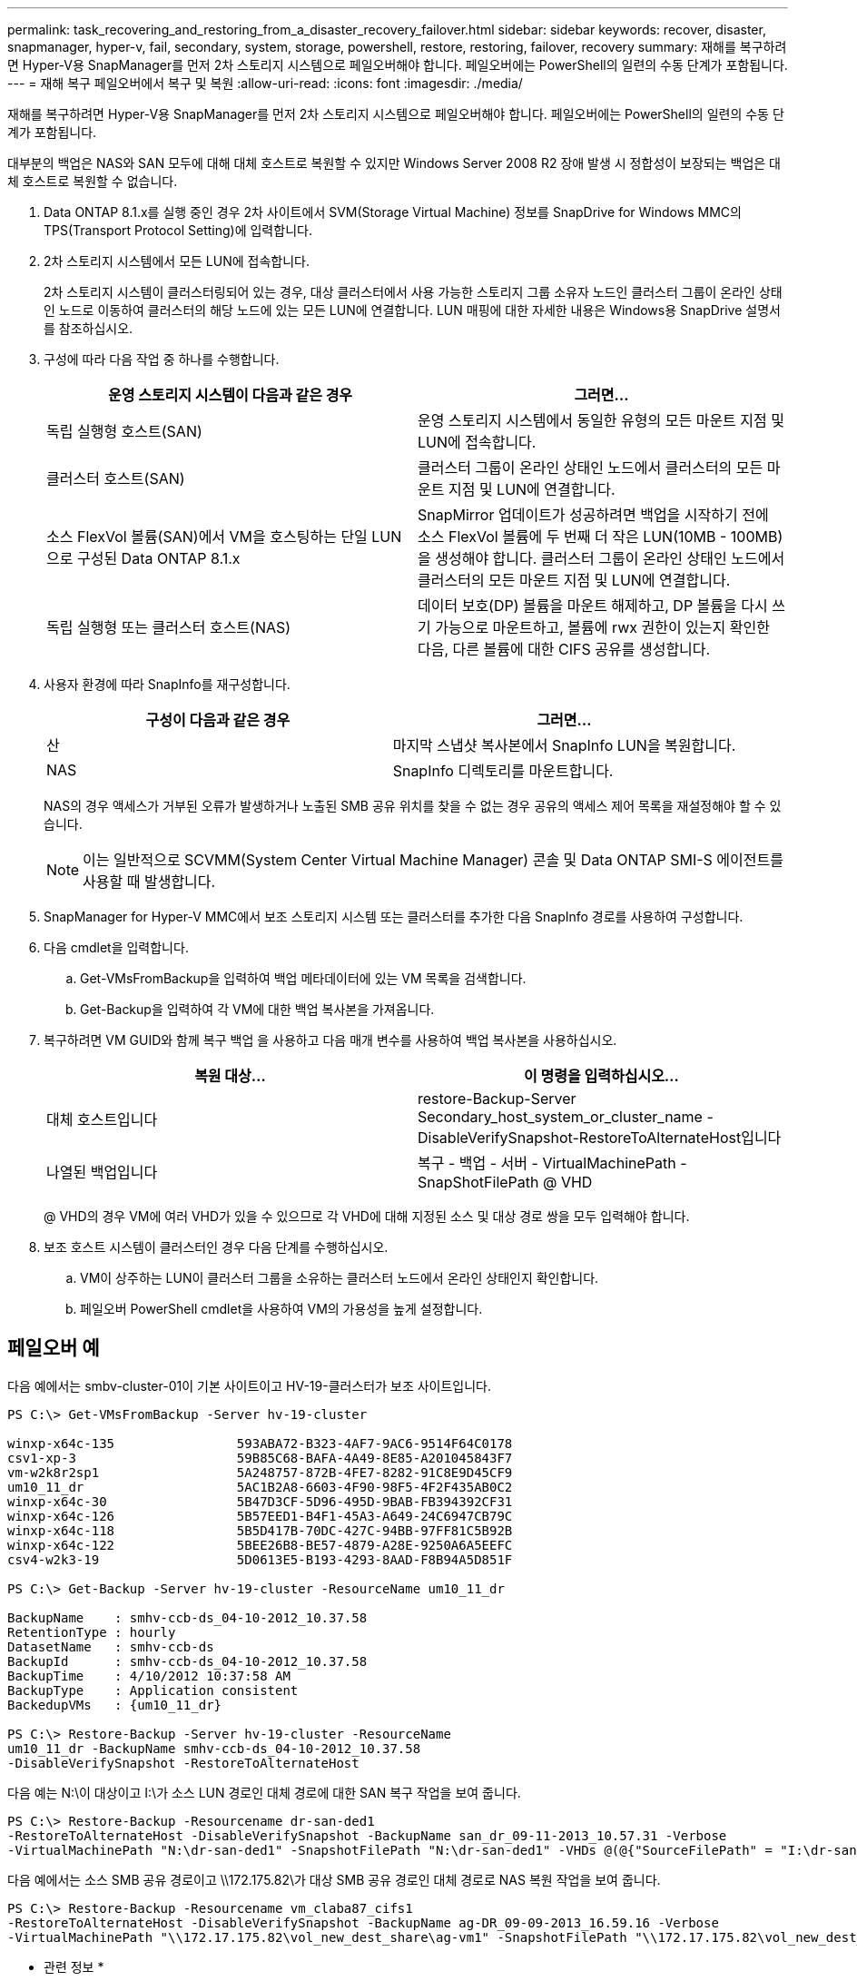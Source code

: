 ---
permalink: task_recovering_and_restoring_from_a_disaster_recovery_failover.html 
sidebar: sidebar 
keywords: recover, disaster, snapmanager, hyper-v, fail, secondary, system, storage, powershell, restore, restoring, failover, recovery 
summary: 재해를 복구하려면 Hyper-V용 SnapManager를 먼저 2차 스토리지 시스템으로 페일오버해야 합니다. 페일오버에는 PowerShell의 일련의 수동 단계가 포함됩니다. 
---
= 재해 복구 페일오버에서 복구 및 복원
:allow-uri-read: 
:icons: font
:imagesdir: ./media/


[role="lead"]
재해를 복구하려면 Hyper-V용 SnapManager를 먼저 2차 스토리지 시스템으로 페일오버해야 합니다. 페일오버에는 PowerShell의 일련의 수동 단계가 포함됩니다.

대부분의 백업은 NAS와 SAN 모두에 대해 대체 호스트로 복원할 수 있지만 Windows Server 2008 R2 장애 발생 시 정합성이 보장되는 백업은 대체 호스트로 복원할 수 없습니다.

. Data ONTAP 8.1.x를 실행 중인 경우 2차 사이트에서 SVM(Storage Virtual Machine) 정보를 SnapDrive for Windows MMC의 TPS(Transport Protocol Setting)에 입력합니다.
. 2차 스토리지 시스템에서 모든 LUN에 접속합니다.
+
2차 스토리지 시스템이 클러스터링되어 있는 경우, 대상 클러스터에서 사용 가능한 스토리지 그룹 소유자 노드인 클러스터 그룹이 온라인 상태인 노드로 이동하여 클러스터의 해당 노드에 있는 모든 LUN에 연결합니다. LUN 매핑에 대한 자세한 내용은 Windows용 SnapDrive 설명서를 참조하십시오.

. 구성에 따라 다음 작업 중 하나를 수행합니다.
+
|===
| 운영 스토리지 시스템이 다음과 같은 경우 | 그러면... 


 a| 
독립 실행형 호스트(SAN)
 a| 
운영 스토리지 시스템에서 동일한 유형의 모든 마운트 지점 및 LUN에 접속합니다.



 a| 
클러스터 호스트(SAN)
 a| 
클러스터 그룹이 온라인 상태인 노드에서 클러스터의 모든 마운트 지점 및 LUN에 연결합니다.



 a| 
소스 FlexVol 볼륨(SAN)에서 VM을 호스팅하는 단일 LUN으로 구성된 Data ONTAP 8.1.x
 a| 
SnapMirror 업데이트가 성공하려면 백업을 시작하기 전에 소스 FlexVol 볼륨에 두 번째 더 작은 LUN(10MB - 100MB)을 생성해야 합니다. 클러스터 그룹이 온라인 상태인 노드에서 클러스터의 모든 마운트 지점 및 LUN에 연결합니다.



 a| 
독립 실행형 또는 클러스터 호스트(NAS)
 a| 
데이터 보호(DP) 볼륨을 마운트 해제하고, DP 볼륨을 다시 쓰기 가능으로 마운트하고, 볼륨에 rwx 권한이 있는지 확인한 다음, 다른 볼륨에 대한 CIFS 공유를 생성합니다.

|===
. 사용자 환경에 따라 SnapInfo를 재구성합니다.
+
|===
| 구성이 다음과 같은 경우 | 그러면... 


 a| 
산
 a| 
마지막 스냅샷 복사본에서 SnapInfo LUN을 복원합니다.



 a| 
NAS
 a| 
SnapInfo 디렉토리를 마운트합니다.

|===
+
NAS의 경우 액세스가 거부된 오류가 발생하거나 노출된 SMB 공유 위치를 찾을 수 없는 경우 공유의 액세스 제어 목록을 재설정해야 할 수 있습니다.

+

NOTE: 이는 일반적으로 SCVMM(System Center Virtual Machine Manager) 콘솔 및 Data ONTAP SMI-S 에이전트를 사용할 때 발생합니다.

. SnapManager for Hyper-V MMC에서 보조 스토리지 시스템 또는 클러스터를 추가한 다음 SnapInfo 경로를 사용하여 구성합니다.
. 다음 cmdlet을 입력합니다.
+
.. Get-VMsFromBackup을 입력하여 백업 메타데이터에 있는 VM 목록을 검색합니다.
.. Get-Backup을 입력하여 각 VM에 대한 백업 복사본을 가져옵니다.


. 복구하려면 VM GUID와 함께 복구 백업 을 사용하고 다음 매개 변수를 사용하여 백업 복사본을 사용하십시오.
+
|===
| 복원 대상... | 이 명령을 입력하십시오... 


 a| 
대체 호스트입니다
 a| 
restore-Backup-Server Secondary_host_system_or_cluster_name - DisableVerifySnapshot-RestoreToAlternateHost입니다



 a| 
나열된 백업입니다
 a| 
복구 - 백업 - 서버 - VirtualMachinePath - SnapShotFilePath @ VHD

|===
+
@ VHD의 경우 VM에 여러 VHD가 있을 수 있으므로 각 VHD에 대해 지정된 소스 및 대상 경로 쌍을 모두 입력해야 합니다.

. 보조 호스트 시스템이 클러스터인 경우 다음 단계를 수행하십시오.
+
.. VM이 상주하는 LUN이 클러스터 그룹을 소유하는 클러스터 노드에서 온라인 상태인지 확인합니다.
.. 페일오버 PowerShell cmdlet을 사용하여 VM의 가용성을 높게 설정합니다.






== 페일오버 예

다음 예에서는 smbv-cluster-01이 기본 사이트이고 HV-19-클러스터가 보조 사이트입니다.

[listing]
----
PS C:\> Get-VMsFromBackup -Server hv-19-cluster

winxp-x64c-135                593ABA72-B323-4AF7-9AC6-9514F64C0178
csv1-xp-3                     59B85C68-BAFA-4A49-8E85-A201045843F7
vm-w2k8r2sp1                  5A248757-872B-4FE7-8282-91C8E9D45CF9
um10_11_dr                    5AC1B2A8-6603-4F90-98F5-4F2F435AB0C2
winxp-x64c-30                 5B47D3CF-5D96-495D-9BAB-FB394392CF31
winxp-x64c-126                5B57EED1-B4F1-45A3-A649-24C6947CB79C
winxp-x64c-118                5B5D417B-70DC-427C-94BB-97FF81C5B92B
winxp-x64c-122                5BEE26B8-BE57-4879-A28E-9250A6A5EEFC
csv4-w2k3-19                  5D0613E5-B193-4293-8AAD-F8B94A5D851F

PS C:\> Get-Backup -Server hv-19-cluster -ResourceName um10_11_dr

BackupName    : smhv-ccb-ds_04-10-2012_10.37.58
RetentionType : hourly
DatasetName   : smhv-ccb-ds
BackupId      : smhv-ccb-ds_04-10-2012_10.37.58
BackupTime    : 4/10/2012 10:37:58 AM
BackupType    : Application consistent
BackedupVMs   : {um10_11_dr}

PS C:\> Restore-Backup -Server hv-19-cluster -ResourceName
um10_11_dr -BackupName smhv-ccb-ds_04-10-2012_10.37.58
-DisableVerifySnapshot -RestoreToAlternateHost
----
다음 예는 N:\이 대상이고 I:\가 소스 LUN 경로인 대체 경로에 대한 SAN 복구 작업을 보여 줍니다.

[listing]
----
PS C:\> Restore-Backup -Resourcename dr-san-ded1
-RestoreToAlternateHost -DisableVerifySnapshot -BackupName san_dr_09-11-2013_10.57.31 -Verbose
-VirtualMachinePath "N:\dr-san-ded1" -SnapshotFilePath "N:\dr-san-ded1" -VHDs @(@{"SourceFilePath" = "I:\dr-san-ded1\Virtual Hard Disks\dr-san-ded1.vhdx"; "DestinationFilePath" = "N:\dr-san-ded1\Virtual Hard Disks\dr-san-ded1"})
----
다음 예에서는 소스 SMB 공유 경로이고 \\172.175.82\가 대상 SMB 공유 경로인 대체 경로로 NAS 복원 작업을 보여 줍니다.

[listing]
----
PS C:\> Restore-Backup -Resourcename vm_claba87_cifs1
-RestoreToAlternateHost -DisableVerifySnapshot -BackupName ag-DR_09-09-2013_16.59.16 -Verbose
-VirtualMachinePath "\\172.17.175.82\vol_new_dest_share\ag-vm1" -SnapshotFilePath "\\172.17.175.82\vol_new_dest_share\ag-vm1" -VHDs @(@{"SourceFilePath" = "\\172.17.162.174\vol_test_src_share\ag-vm1\Virtual Hard Disks\ag-vm1.vhdx"; "DestinationFilePath" = "\\172.17.175.82\vol_new_dest_share\ag-vm1\Virtual Hard Disks\ag-vm1.vhdx"})
----
* 관련 정보 *

https://library.netapp.com/ecm/ecm_download_file/ECMP1368826["7-Mode용 Data ONTAP 8.2 데이터 보호 온라인 백업 및 복구 가이드"]

http://mysupport.netapp.com/documentation/productlibrary/index.html?productID=30049["NetApp 설명서:SnapDrive for Windows(최신 릴리스)"]

http://docs.netapp.com/ontap-9/topic/com.netapp.doc.cdot-famg-cifs/home.html["SMB/CIFS 참조"]
